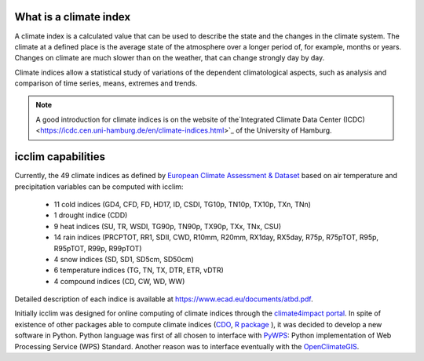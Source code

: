 What is a climate index
=======================
A climate index is a calculated value that can be used to describe the state and the changes in the climate system.
The climate at a defined place is the average state of the atmosphere over a longer period of, for example, months or years. Changes on climate are much slower than on the weather, that can change strongly day by day.

Climate indices allow a statistical study of variations of the dependent climatological aspects, such as analysis and comparison of time series, means, extremes and trends.


.. note::
   A good introduction for climate indices is on the website of the`Integrated Climate Data Center (ICDC) <https://icdc.cen.uni-hamburg.de/en/climate-indices.html>`_
   of the University of Hamburg.

.. seealso::
   - `Climate Variability and Predictability (CLIVAR) <https://www.clivar.org/clivar-panels/etccdi/indices-data/indices-data>`_
   - `Expert Team on Climate Change Detection and Indices (ETCCDI) <https://etccdi.pacificclimate.org/>`_
   - `European Climate Assessment & Dataset (ECA&D) <https://www.ecad.eu>`_
   - `ATBD ECA&D indices <https://www.ecad.eu/documents/atbd.pdf>`_
   - `Article about percentile-based indices <http://etccdi.pacificclimate.org/docs/Zhangetal05JumpPaper.pdf>`_
   - `Sample quantiles in statistical packages <https://www.amherst.edu/media/view/129116/original/Sample+Quantiles.pdf>`_

icclim capabilities
===================

Currently, the 49 climate indices as defined by
`European Climate Assessment & Dataset <https://www.ecad.eu/>`_ based on
air temperature and precipitation variables can be computed with icclim:

   - 11 cold indices (GD4, CFD, FD, HD17, ID, CSDI, TG10p, TN10p, TX10p, TXn, TNn)
   - 1 drought indice (CDD)
   - 9 heat indices (SU, TR, WSDI, TG90p, TN90p, TX90p, TXx, TNx, CSU)
   - 14 rain indices (PRCPTOT, RR1, SDII, CWD, R10mm, R20mm, RX1day, RX5day, R75p, R75pTOT, R95p, R95pTOT, R99p, R99pTOT)
   - 4 snow indices (SD, SD1, SD5cm, SD50cm)
   - 6 temperature indices (TG, TN, TX, DTR, ETR, vDTR)
   - 4 compound indices (CD, CW, WD, WW)

Detailed description of each indice is available at https://www.ecad.eu/documents/atbd.pdf.

Initially icclim was designed for online computing of climate indices through the `climate4impact portal <https://climate4impact.eu>`_.
In spite of existence of other packages able to compute climate indices (`CDO <https://code.mpimet.mpg.de/projects/cdo>`_, `R package <https://etccdi.pacificclimate.org/resources/software-library>`_ ),
it was decided to develop a new software in Python.
Python language was first of all chosen to interface with `PyWPS <https://pywps.org/>`_: Python implementation of Web Processing Service
(WPS) Standard.
Another reason was to interface eventually with the `OpenClimateGIS <https://github.com/NCPP/ocgis/>`_.
